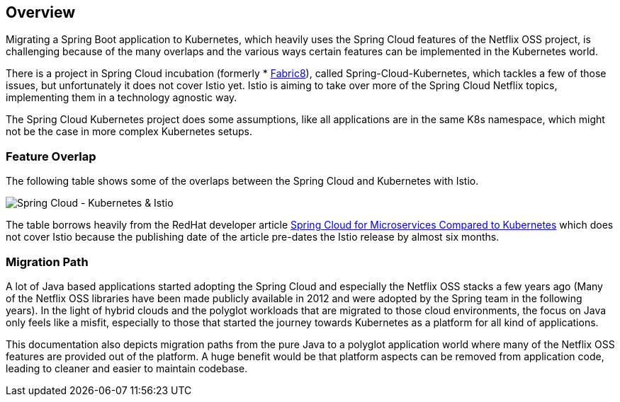 == Overview ==
ifndef::imagesdir[:imagesdir: images]

Migrating a Spring Boot application to Kubernetes, which heavily uses the Spring Cloud features of the Netflix OSS
project, is challenging because of the many overlaps and the various ways certain features can be implemented
in the Kubernetes world.

There is a project in Spring Cloud incubation (formerly * https://spring.fabric8.io[Fabric8]), called
Spring-Cloud-Kubernetes, which tackles a few of those issues,
but unfortunately it does not cover Istio yet. Istio is aiming to take over more of the Spring Cloud Netflix topics,
implementing them in a technology agnostic way.

The Spring Cloud Kubernetes project does some assumptions, like all applications are in the same K8s namespace, which
might not be the case in more complex Kubernetes setups.

=== Feature Overlap ===

The following table shows some of the overlaps between the Spring Cloud and Kubernetes with Istio.

image::SpringCloud-Kubernetes-Istio.png[Spring Cloud - Kubernetes & Istio]
The table borrows heavily from the RedHat developer article
https://developers.redhat.com/blog/2016/12/09/spring-cloud-for-microservices-compared-to-kubernetes/[Spring Cloud for Microservices Compared to Kubernetes]
which does not cover Istio because the publishing date of the article pre-dates the Istio release by almost six months.

=== Migration Path ===

A lot of Java based applications started adopting the Spring Cloud and especially the Netflix OSS stacks a few years
ago (Many of the Netflix OSS libraries have been made publicly available in 2012 and were adopted by the Spring
team in the following years).
In the light of hybrid clouds and the polyglot workloads that are migrated to those cloud environments, the focus on
Java only feels like a misfit, especially to those that started the journey towards Kubernetes as a platform for
all kind of applications.

This documentation also depicts migration paths from the pure Java to a polyglot application world where many
of the Netflix OSS features are provided out of the platform. A huge benefit would be that platform aspects
can be removed from application code, leading to cleaner and easier to maintain codebase.
